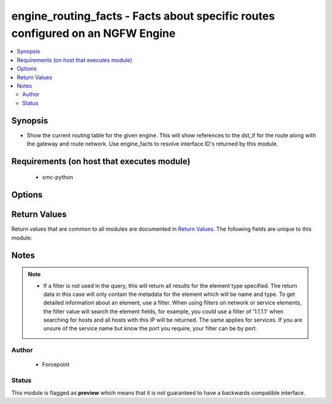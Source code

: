 .. _engine_routing_facts:


engine_routing_facts - Facts about specific routes configured on an NGFW Engine
+++++++++++++++++++++++++++++++++++++++++++++++++++++++++++++++++++++++++

.. contents::
   :local:
   :depth: 2


Synopsis
--------


* Show the current routing table for the given engine. This will show references to the dst_if for the route along with the gateway and route network. Use engine_facts to resolve interface ID's returned by this module.



Requirements (on host that executes module)
-------------------------------------------

  * smc-python


Options
-------

.. raw:: html

    <table border=1 cellpadding=4>

    <tr>
    <th class="head">parameter</th>
    <th class="head">required</th>
    <th class="head">default</th>
    <th class="head">choices</th>
    <th class="head">comments</th>
    </tr>

    <tr>
    <td>case_sensitive<br/><div style="font-size: small;"></div></td>
    <td>no</td>
    <td>True</td>
    <td></td>
	<td>
        <p>Whether to do a case sensitive match on the filter specified</p>
	</td>
	</tr>
    </td>
    </tr>

    <tr>
    <td>exact_match<br/><div style="font-size: small;"></div></td>
    <td>no</td>
    <td></td>
    <td></td>
	<td>
        <p>Whether to do an exact match on the filter specified</p>
	</td>
	</tr>
    </td>
    </tr>

    <tr>
    <td>filter<br/><div style="font-size: small;"></div></td>
    <td>yes</td>
    <td></td>
    <td></td>
	<td>
        <p>Specify the name of the engine in order to find the routing table</p>
	</td>
	</tr>
    </td>
    </tr>

    <tr>
    <td>limit<br/><div style="font-size: small;"></div></td>
    <td>no</td>
    <td>10</td>
    <td></td>
	<td>
        <p>Limit the number of results. Set to 0 to remove limit.</p>
	</td>
	</tr>
    </td>
    </tr>

    <tr>
    <td>smc_address<br/><div style="font-size: small;"></div></td>
    <td>no</td>
    <td></td>
    <td></td>
	<td>
        <p>FQDN with port of SMC. The default value is the environment variable <code>SMC_ADDRESS</code></p>
	</td>
	</tr>
    </td>
    </tr>

    <tr>
    <td>smc_alt_filepath<br/><div style="font-size: small;"></div></td>
    <td>no</td>
    <td></td>
    <td></td>
	<td>
        <p>Provide an alternate path location to read the credentials from. File is expected to be stored in ~.smcrc. If provided, address and api_key settings are not required and will be ignored.</p>
	</td>
	</tr>
    </td>
    </tr>

    <tr>
    <td>smc_api_key<br/><div style="font-size: small;"></div></td>
    <td>no</td>
    <td></td>
    <td></td>
	<td>
        <p>API key for api client. The default value is the environment variable <code>SMC_API_KEY</code> Required if the <em>address</em> parameter is defined</p>
	</td>
	</tr>
    </td>
    </tr>

    <tr>
    <td>smc_api_version<br/><div style="font-size: small;"></div></td>
    <td>no</td>
    <td></td>
    <td></td>
	<td>
        <p>Optional SMC API version to connect to. If none is provided, the latest long-term support (LTS) version of the SMC API will be used based on the SMC version. Can be set though the environment variable <code>SMC_API_VERSION</code></p>
	</td>
	</tr>
    </td>
    </tr>

    <tr>
    <td>smc_domain<br/><div style="font-size: small;"></div></td>
    <td>no</td>
    <td></td>
    <td></td>
	<td>
        <p>Optional administrative domain in the SMC to log on to. If no domain is provided, 'Shared Domain' is used. Can be set through the environment variable <code>SMC_DOMAIN</code></p>
	</td>
	</tr>
    </td>
    </tr>
    <tr>
    <td rowspan="2">smc_extra_args<br/><div style="font-size: small;"></div></td>
    <td>no</td>
    <td></td>
    <td></td>
    <td>
        <div>Extra arguments to pass to the login constructor. These arguments are generally only used if specifically requested by support personnel.</div>
    </tr>

    <tr>
    <td colspan="5">
        <table border=1 cellpadding=4>
        <caption><b>Dictionary object smc_extra_args</b></caption>

        <tr>
        <th class="head">parameter</th>
        <th class="head">required</th>
        <th class="head">default</th>
        <th class="head">choices</th>
        <th class="head">comments</th>
        </tr>

        <tr>
        <td>verify<br/><div style="font-size: small;"></div></td>
        <td>no</td>
        <td>True</td>
        <td><ul><li>yes</li><li>no</li></ul></td>
        <td>
            <div>If the connection to the SMC API is HTTPS, you can set this to True, or provide a path to a client certificate to verify the SMC SSL certificate. You can also explicitly set this to False.</div>
        </td>
        </tr>

        </table>

    </td>
    </tr>
    </td>
    </tr>
    <tr>
    <td rowspan="2">smc_logging<br/><div style="font-size: small;"></div></td>
    <td>no</td>
    <td></td>
    <td></td>
    <td>
        <div>Optionally enable SMC API logging to a file</div>
    </tr>

    <tr>
    <td colspan="5">
        <table border=1 cellpadding=4>
        <caption><b>Dictionary object smc_logging</b></caption>

        <tr>
        <th class="head">parameter</th>
        <th class="head">required</th>
        <th class="head">default</th>
        <th class="head">choices</th>
        <th class="head">comments</th>
        </tr>

        <tr>
        <td>path<br/><div style="font-size: small;"></div></td>
        <td>yes</td>
        <td></td>
        <td></td>
        <td>
            <div>Full path to the log file</div>
        </td>
        </tr>

        <tr>
        <td>level<br/><div style="font-size: small;"></div></td>
        <td>no</td>
        <td></td>
        <td></td>
        <td>
            <div>Log level as specified by the standard python logging library, in int format. Default setting is logging.DEBUG.</div>
        </td>
        </tr>

        </table>

    </td>
    </tr>
    </td>
    </tr>

    <tr>
    <td>smc_timeout<br/><div style="font-size: small;"></div></td>
    <td>no</td>
    <td></td>
    <td></td>
	<td>
        <p>Optional timeout for connections to the SMC API. Can be set through the environment variable <code>SMC_TIMEOUT</code></p>
	</td>
	</tr>
    </td>
    </tr>

    </table>
    </br>



Return Values
-------------

Return values that are common to all modules are documented in `Return Values <http://docs.ansible.com/ansible/latest/common_return_values.html>`_. The following fields are unique to this module:

.. raw:: html

    <table border=1 cellpadding=4>

    <tr>
    <th class="head">name</th>
    <th class="head">description</th>
    <th class="head">returned</th>
    <th class="head">type</th>
    <th class="head">sample</th>
    </tr>

    <tr>
    <td>routes</td>
    <td>
        <div>Return all engine routes</div>
    </td>
    <td align=center>always</td>
    <td align=center>list</td>
    <td align=center>[{'route_network': '0.0.0.0', 'route_gateway': '10.0.0.1', 'src_if': -1, 'route_type': 'Static', 'route_netmask': 0, 'dst_if': 1}, {'route_network': '0.0.0.0', 'route_gateway': '172.18.1.240', 'src_if': -1, 'route_type': 'Static', 'route_netmask': 0, 'dst_if': 0}, {'route_network': '10.0.0.0', 'route_gateway': None, 'src_if': -1, 'route_type': 'Connected', 'route_netmask': 24, 'dst_if': 1}]</td>
    </tr>
    </table>
    </br></br>


Notes
-----

.. note::
    - If a filter is not used in the query, this will return all results for the element type specified. The return data in this case will only contain the metadata for the element which will be name and type. To get detailed information about an element, use a filter. When using filters on network or service elements, the filter value will search the element fields, for example, you could use a filter of '1.1.1.1' when searching for hosts and all hosts with this IP will be returned. The same applies for services. If you are unsure of the service name but know the port you require, your filter can be by port.


Author
~~~~~~

    * Forcepoint




Status
~~~~~~

This module is flagged as **preview** which means that it is not guaranteed to have a backwards compatible interface.


